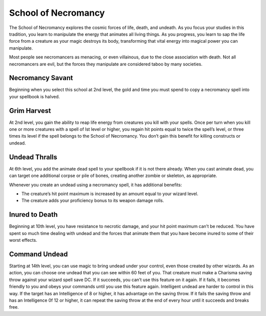 .. _srd:wizard-necromancy-archetype:

School of Necromancy
^^^^^^^^^^^^^^^^^^^^
The School of Necromancy explores the cosmic forces of life, death, and undeath.
As you focus your studies in this tradition, you learn to manipulate the energy
that animates all living things. As you progress, you learn to sap the life force
from a creature as your magic destroys its body, transforming that vital energy into
magical power you can manipulate.

Most people see necromancers as menacing, or even villainous, due to the close association
with death. Not all necromancers are evil, but the forces they manipulate are considered
taboo by many societies.

Necromancy Savant
~~~~~~~~~~~~~~~~~
Beginning when you select this school at 2nd level, the gold and time
you must spend to copy a necromancy spell into your spellbook is halved.

Grim Harvest
~~~~~~~~~~~~
At 2nd level, you gain the ability to reap life energy from creatures you
kill with your spells. Once per turn when you kill one or more creatures with a
spell of lst level or higher, you regain hit points equal to twice the spell’s
level, or three times its level if the spell belongs to the School of Necromancy.
You don’t gain this benefit for killing constructs or undead.

Undead Thralls
~~~~~~~~~~~~~~
At 6th level, you add the animate dead spell to your spellbook if it is not there
already. When you cast animate dead, you can target one additional corpse or pile of
bones, creating another zombie or skeleton, as appropriate.

Whenever you create an undead using a necromancy spell, it has additional benefits:

* The creature’s hit point maximum is increased by an amount equal to your wizard level.
* The creature adds your proficiency bonus to its weapon damage rolls.

Inured to Death
~~~~~~~~~~~~~~~
Beginning at 10th level, you have resistance to necrotic damage, and your hit point
maximum can’t be reduced. You have spent so much time dealing with undead and the
forces that animate them that you have become inured to some of their worst effects.

Command Undead
~~~~~~~~~~~~~~
Starting at 14th level, you can use magic to bring undead under your control, even
those created by other wizards. As an action, you can choose one undead that you
can see within 60 feet of you. That creature must make a Charisma saving throw against
your wizard spell save DC. If it succeeds, you can’t use this feature on it again.
If it fails, it becomes friendly to you and obeys your commands until you use this
feature again. Intelligent undead are harder to control in this way. If the target has
an Intelligence of 8 or higher, it has advantage on the saving throw. If it fails the
saving throw and has an Intelligence 0f 12 or higher, it can repeat the saving throw
at the end of every hour until it succeeds and breaks free.